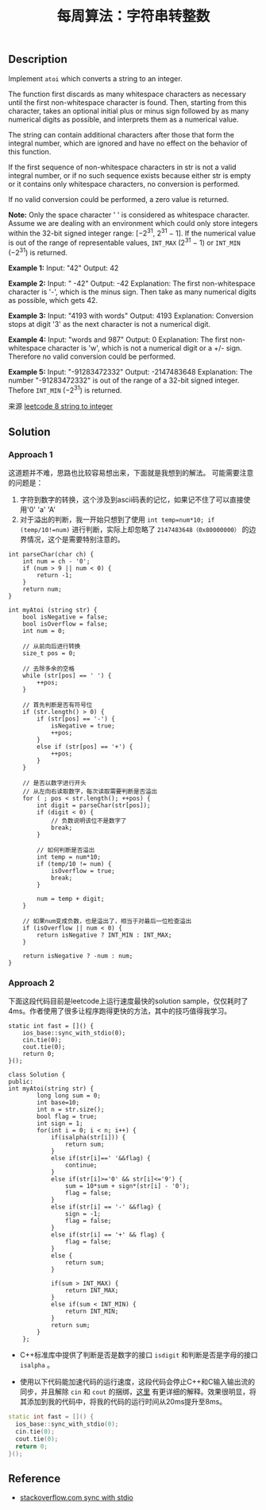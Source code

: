 #+BEGIN_COMMENT
.. title: 每周算法：字符串转整数
.. slug: algorithm-weekly-string-to-integer
.. date: 2018-08-20 18:17:56 UTC+08:00
.. tags: algorithm, leetcode
.. category: algorithm
.. link: https://leetcode.com/problems/string-to-integer-atoi/description/
.. description:
.. type: text
#+END_COMMENT

#+TITLE: 每周算法：字符串转整数
** Description
Implement =atoi= which converts a string to an integer.

The function first discards as many whitespace characters as necessary until the first non-whitespace character is found. Then, starting from this character, takes an optional initial plus or minus sign followed by as many numerical digits as possible, and interprets them as a numerical value.

The string can contain additional characters after those that form the integral number, which are ignored and have no effect on the behavior of this function.

If the first sequence of non-whitespace characters in str is not a valid integral number, or if no such sequence exists because either str is empty or it contains only whitespace characters, no conversion is performed.

If no valid conversion could be performed, a zero value is returned.

*Note:*
Only the space character ' ' is considered as whitespace character.
Assume we are dealing with an environment which could only store integers within the 32-bit signed integer range: [−2^31,  2^31 − 1]. If the numerical value is out of the range of representable values, =INT_MAX= (2^31 − 1) or =INT_MIN= (−2^31) is returned.

*Example 1:*
Input: "42"
Output: 42

*Example 2:*
Input: "   -42"
Output: -42
Explanation: The first non-whitespace character is '-', which is the minus sign.
Then take as many numerical digits as possible, which gets 42.

*Example 3:*
Input: "4193 with words"
Output: 4193
Explanation: Conversion stops at digit '3' as the next character is not a numerical digit.

*Example 4:*
Input: "words and 987"
Output: 0
Explanation: The first non-whitespace character is 'w', which is not a numerical
digit or a +/- sign. Therefore no valid conversion could be performed.

*Example 5:*
Input: "-91283472332"
Output: -2147483648
Explanation: The number "-91283472332" is out of the range of a 32-bit signed integer.
Thefore =INT_MIN= (−2^31) is returned.

来源 [[https://leetcode.com/problems/string-to-integer-atoi/description/][leetcode 8 string to integer]]

** Solution
*** Approach 1
这道题并不难，思路也比较容易想出来，下面就是我想到的解法。
可能需要注意的问题是：
1. 字符到数字的转换，这个涉及到ascii码表的记忆，如果记不住了可以直接使用'0' 'a' 'A'
2. 对于溢出的判断，我一开始只想到了使用 =int temp=num*10; if (temp/10!=num)= 进行判断，实际上却忽略了 =2147483648（0x80000000）= 的边界情况，这个是需要特别注意的。

#+BEGIN_SRC c++
int parseChar(char ch) {
    int num = ch - '0';
    if (num > 9 || num < 0) {
        return -1;
    }
    return num;
}

int myAtoi (string str) {
    bool isNegative = false;
    bool isOverflow = false;
    int num = 0;

    // 从前向后进行转换
    size_t pos = 0;

    // 去除多余的空格
    while (str[pos] == ' ') {
        ++pos;
    }

    // 首先判断是否有符号位
    if (str.length() > 0) {
        if (str[pos] == '-') {
            isNegative = true;
            ++pos;
        }
        else if (str[pos] == '+') {
            ++pos;
        }
    }

    // 是否以数字进行开头
    // 从左向右读取数字，每次读取需要判断是否溢出
    for ( ; pos < str.length(); ++pos) {
        int digit = parseChar(str[pos]);
        if (digit < 0) {
            // 负数说明该位不是数字了
            break;
        }

        // 如何判断是否溢出
        int temp = num*10;
        if (temp/10 != num) {
            isOverflow = true;
            break;
        }

        num = temp + digit;
    }

    // 如果num变成负数，也是溢出了，相当于对最后一位检查溢出
    if (isOverflow || num < 0) {
        return isNegative ? INT_MIN : INT_MAX;
    }

    return isNegative ? -num : num;
}
#+END_SRC

*** Approach 2
下面这段代码目前是leetcode上运行速度最快的solution sample，仅仅耗时了4ms。作者使用了很多让程序跑得更快的方法，其中的技巧值得我学习。
#+BEGIN_SRC c++
static int fast = []() {
  	ios_base::sync_with_stdio(0);
    cin.tie(0);
    cout.tie(0);
    return 0;
}();

class Solution {
public:
int myAtoi(string str) {
        long long sum = 0;
        int base=10;
        int n = str.size();
        bool flag = true;
        int sign = 1;
        for(int i = 0; i < n; i++) {
            if(isalpha(str[i])) {
                return sum;
            }
            else if(str[i]==' '&&flag) {
                continue;
            }
            else if(str[i]>='0' && str[i]<='9') {
                sum = 10*sum + sign*(str[i] - '0');
                flag = false;
            }
            else if(str[i] == '-' &&flag) {
                sign = -1;
                flag = false;
            }
            else if(str[i] == '+' && flag) {
                flag = false;
            }
            else {
                return sum;
            }

            if(sum > INT_MAX) {
                return INT_MAX;
            }
            else if(sum < INT_MIN) {
                return INT_MIN;
            }
            return sum;
        }
    };
#+END_SRC

- C++标准库中提供了判断是否是数字的接口 =isdigit= 和判断是否是字母的接口 =isalpha= 。

- 使用以下代码能加速代码的运行速度，这段代码会停止C++和C输入输出流的同步，并且解除 =cin= 和 =cout= 的捆绑，[[https://stackoverflow.com/questions/31162367/significance-of-ios-basesync-with-stdiofalse-cin-tienull][这里]] 有更详细的解释。效果很明显，将其添加到我的代码中，将我的代码的运行时间从20ms提升至8ms。
#+BEGIN_SRC cpp
static int fast = []() {
  ios_base::sync_with_stdio(0);
  cin.tie(0);
  cout.tie(0);
  return 0;
}();
#+END_SRC

** Reference
- [[https://stackoverflow.com/questions/31162367/significance-of-ios-basesync-with-stdiofalse-cin-tienull][stackoverflow.com sync with stdio]]
